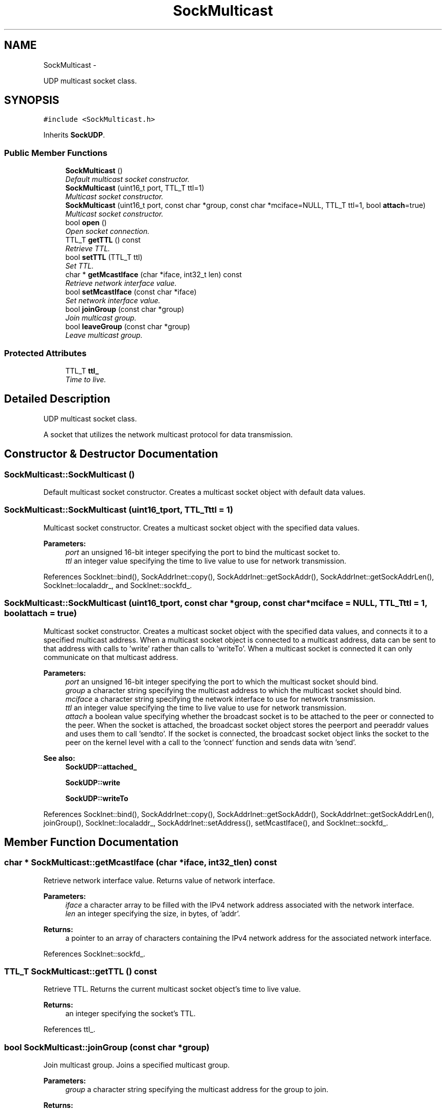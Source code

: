 .TH "SockMulticast" 3 "Mon Mar 26 2012" "Version 1.0" "NET" \" -*- nroff -*-
.ad l
.nh
.SH NAME
SockMulticast \- 
.PP
UDP multicast socket class\&.  

.SH SYNOPSIS
.br
.PP
.PP
\fC#include <SockMulticast\&.h>\fP
.PP
Inherits \fBSockUDP\fP\&.
.SS "Public Member Functions"

.in +1c
.ti -1c
.RI "\fBSockMulticast\fP ()"
.br
.RI "\fIDefault multicast socket constructor\&. \fP"
.ti -1c
.RI "\fBSockMulticast\fP (uint16_t port, TTL_T ttl=1)"
.br
.RI "\fIMulticast socket constructor\&. \fP"
.ti -1c
.RI "\fBSockMulticast\fP (uint16_t port, const char *group, const char *mciface=NULL, TTL_T ttl=1, bool \fBattach\fP=true)"
.br
.RI "\fIMulticast socket constructor\&. \fP"
.ti -1c
.RI "bool \fBopen\fP ()"
.br
.RI "\fIOpen socket connection\&. \fP"
.ti -1c
.RI "TTL_T \fBgetTTL\fP () const "
.br
.RI "\fIRetrieve TTL\&. \fP"
.ti -1c
.RI "bool \fBsetTTL\fP (TTL_T ttl)"
.br
.RI "\fISet TTL\&. \fP"
.ti -1c
.RI "char * \fBgetMcastIface\fP (char *iface, int32_t len) const "
.br
.RI "\fIRetrieve network interface value\&. \fP"
.ti -1c
.RI "bool \fBsetMcastIface\fP (const char *iface)"
.br
.RI "\fISet network interface value\&. \fP"
.ti -1c
.RI "bool \fBjoinGroup\fP (const char *group)"
.br
.RI "\fIJoin multicast group\&. \fP"
.ti -1c
.RI "bool \fBleaveGroup\fP (const char *group)"
.br
.RI "\fILeave multicast group\&. \fP"
.in -1c
.SS "Protected Attributes"

.in +1c
.ti -1c
.RI "TTL_T \fBttl_\fP"
.br
.RI "\fITime to live\&. \fP"
.in -1c
.SH "Detailed Description"
.PP 
UDP multicast socket class\&. 

A socket that utilizes the network multicast protocol for data transmission\&. 
.SH "Constructor & Destructor Documentation"
.PP 
.SS "\fBSockMulticast::SockMulticast\fP ()"
.PP
Default multicast socket constructor\&. Creates a multicast socket object with default data values\&. 
.SS "\fBSockMulticast::SockMulticast\fP (uint16_tport, TTL_Tttl = \fC1\fP)"
.PP
Multicast socket constructor\&. Creates a multicast socket object with the specified data values\&. 
.PP
\fBParameters:\fP
.RS 4
\fIport\fP an unsigned 16-bit integer specifying the port to bind the multicast socket to\&. 
.br
\fIttl\fP an integer value specifying the time to live value to use for network transmission\&. 
.RE
.PP

.PP
References SockInet::bind(), SockAddrInet::copy(), SockAddrInet::getSockAddr(), SockAddrInet::getSockAddrLen(), SockInet::localaddr_, and SockInet::sockfd_\&.
.SS "\fBSockMulticast::SockMulticast\fP (uint16_tport, const char *group, const char *mciface = \fCNULL\fP, TTL_Tttl = \fC1\fP, boolattach = \fCtrue\fP)"
.PP
Multicast socket constructor\&. Creates a multicast socket object with the specified data values, and connects it to a specified multicast address\&. When a multicast socket object is connected to a multicast address, data can be sent to that address with calls to 'write' rather than calls to 'writeTo'\&. When a multicast socket is connected it can only communicate on that multicast address\&. 
.PP
\fBParameters:\fP
.RS 4
\fIport\fP an unsigned 16-bit integer specifying the port to which the multicast socket should bind\&. 
.br
\fIgroup\fP a character string specifying the multicast address to which the multicast socket should bind\&. 
.br
\fImciface\fP a character string specifying the network interface to use for network transmission\&. 
.br
\fIttl\fP an integer value specifying the time to live value to use for network transmission\&. 
.br
\fIattach\fP a boolean value specifying whether the broadcast socket is to be attached to the peer or connected to the peer\&. When the socket is attached, the broadcast socket object stores the peerport and peeraddr values and uses them to call 'sendto'\&. If the socket is connected, the broadcast socket object links the socket to the peer on the kernel level with a call to the 'connect' function and sends data witn 'send'\&. 
.RE
.PP
\fBSee also:\fP
.RS 4
\fBSockUDP::attached_\fP 
.PP
\fBSockUDP::write\fP 
.PP
\fBSockUDP::writeTo\fP 
.RE
.PP

.PP
References SockInet::bind(), SockAddrInet::copy(), SockAddrInet::getSockAddr(), SockAddrInet::getSockAddrLen(), joinGroup(), SockInet::localaddr_, SockAddrInet::setAddress(), setMcastIface(), and SockInet::sockfd_\&.
.SH "Member Function Documentation"
.PP 
.SS "char * \fBSockMulticast::getMcastIface\fP (char *iface, int32_tlen) const"
.PP
Retrieve network interface value\&. Returns value of network interface\&. 
.PP
\fBParameters:\fP
.RS 4
\fIiface\fP a character array to be filled with the IPv4 network address associated with the network interface\&. 
.br
\fIlen\fP an integer specifying the size, in bytes, of 'addr'\&. 
.RE
.PP
\fBReturns:\fP
.RS 4
a pointer to an array of characters containing the IPv4 network address for the associated network interface\&. 
.RE
.PP

.PP
References SockInet::sockfd_\&.
.SS "TTL_T \fBSockMulticast::getTTL\fP () const"
.PP
Retrieve TTL\&. Returns the current multicast socket object's time to live value\&. 
.PP
\fBReturns:\fP
.RS 4
an integer specifying the socket's TTL\&. 
.RE
.PP

.PP
References ttl_\&.
.SS "bool \fBSockMulticast::joinGroup\fP (const char *group)"
.PP
Join multicast group\&. Joins a specified multicast group\&. 
.PP
\fBParameters:\fP
.RS 4
\fIgroup\fP a character string specifying the multicast address for the group to join\&. 
.RE
.PP
\fBReturns:\fP
.RS 4
a boolean value indicating that the operation succeeded if true, failed if false\&. 
.RE
.PP

.PP
References SockInet::sockfd_\&.
.PP
Referenced by SockMulticast()\&.
.SS "bool \fBSockMulticast::leaveGroup\fP (const char *group)"
.PP
Leave multicast group\&. Leaves a specified multicast group\&. 
.PP
\fBParameters:\fP
.RS 4
\fIgroup\fP a character string specifying the multicast address for the group to leave\&. 
.RE
.PP
\fBReturns:\fP
.RS 4
a boolean value indicating that the operation succeeded if true, failed if false\&. 
.RE
.PP

.PP
References SockInet::sockfd_\&.
.SS "bool \fBSockMulticast::open\fP ()\fC [virtual]\fP"
.PP
Open socket connection\&. \fBSee also:\fP
.RS 4
\fBSockInet::open\fP 
.RE
.PP

.PP
Implements \fBSockUDP\fP\&.
.SS "bool \fBSockMulticast::setMcastIface\fP (const char *iface)"
.PP
Set network interface value\&. Sets the value of the network interface\&. 
.PP
\fBParameters:\fP
.RS 4
\fIiface\fP a character string specifying the network interface to use for network transmission\&. 
.RE
.PP
\fBReturns:\fP
.RS 4
a boolean value indicating that the operation succeeded if true, failed if false\&. 
.RE
.PP

.PP
References SockInet::sockfd_\&.
.PP
Referenced by SockMulticast()\&.
.SS "bool \fBSockMulticast::setTTL\fP (TTL_Tttl)"
.PP
Set TTL\&. Sets the current multicast socket object's time to live value\&. 
.PP
\fBParameters:\fP
.RS 4
\fIttl\fP an integer specifying the new TTL value to be used\&. 
.RE
.PP
\fBReturns:\fP
.RS 4
a boolean value indicating that the operation succeeded if true, failed if false\&. 
.RE
.PP

.PP
References SockInet::sockfd_, and ttl_\&.
.SH "Member Data Documentation"
.PP 
.SS "TTL_T \fBSockMulticast::ttl_\fP\fC [protected]\fP"
.PP
Time to live\&. The time to live value for data transmissions\&. 
.PP
Referenced by getTTL(), and setTTL()\&.

.SH "Author"
.PP 
Generated automatically by Doxygen for NET from the source code\&.
